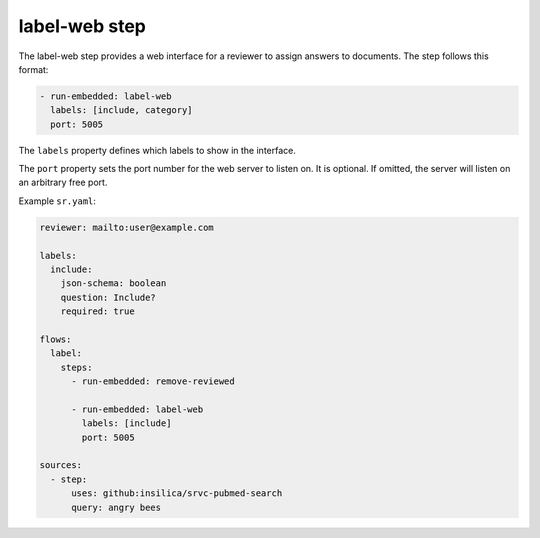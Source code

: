 ==============
label-web step
==============

The label-web step provides a web interface for a reviewer to assign answers to documents.
The step follows this format:

.. code-block:: yaml

      - run-embedded: label-web
        labels: [include, category]
        port: 5005

The ``labels`` property defines which labels to show in the interface.

The ``port`` property sets the port number for the web server to listen on.
It is optional.
If omitted, the server will listen on an arbitrary free port.

Example ``sr.yaml``:

.. code-block:: yaml

    reviewer: mailto:user@example.com

    labels:
      include:
        json-schema: boolean
        question: Include?
        required: true

    flows:
      label:
        steps:
          - run-embedded: remove-reviewed

          - run-embedded: label-web
            labels: [include]
            port: 5005

    sources:
      - step:
          uses: github:insilica/srvc-pubmed-search
          query: angry bees
